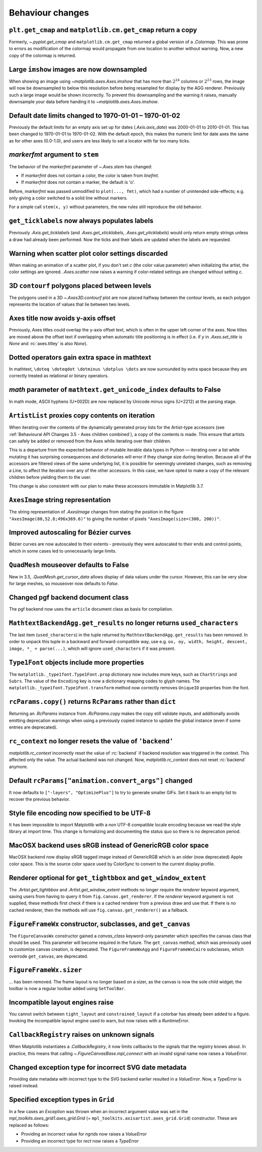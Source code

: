 Behaviour changes
-----------------

``plt.get_cmap`` and ``matplotlib.cm.get_cmap`` return a copy
~~~~~~~~~~~~~~~~~~~~~~~~~~~~~~~~~~~~~~~~~~~~~~~~~~~~~~~~~~~~~

Formerly, `~.pyplot.get_cmap` and ``matplotlib.cm.get_cmap`` returned a global version
of a `.Colormap`. This was prone to errors as modification of the colormap would
propagate from one location to another without warning. Now, a new copy of the colormap
is returned.

Large ``imshow`` images are now downsampled
~~~~~~~~~~~~~~~~~~~~~~~~~~~~~~~~~~~~~~~~~~~

When showing an image using `~matplotlib.axes.Axes.imshow` that has more than
:math:`2^{24}` columns or :math:`2^{23}` rows, the image will now be
downsampled to below this resolution before being resampled for display by the
AGG renderer. Previously such a large image would be shown incorrectly. To
prevent this downsampling and the warning it raises, manually downsample your
data before handing it to `~matplotlib.axes.Axes.imshow`.

Default date limits changed to 1970-01-01 – 1970-01-02
~~~~~~~~~~~~~~~~~~~~~~~~~~~~~~~~~~~~~~~~~~~~~~~~~~~~~~

Previously the default limits for an empty axis set up for dates
(`.Axis.axis_date`) was 2000-01-01 to 2010-01-01. This has been changed to
1970-01-01 to 1970-01-02. With the default epoch, this makes the numeric limit
for date axes the same as for other axes (0.0-1.0), and users are less likely
to set a locator with far too many ticks.

*markerfmt* argument to ``stem``
~~~~~~~~~~~~~~~~~~~~~~~~~~~~~~~~

The behavior of the *markerfmt* parameter of `~.Axes.stem` has changed:

- If *markerfmt* does not contain a color, the color is taken from *linefmt*.
- If *markerfmt* does not contain a marker, the default is 'o'.

Before, *markerfmt* was passed unmodified to ``plot(..., fmt)``, which had a
number of unintended side-effects; e.g. only giving a color switched to a solid
line without markers.

For a simple call ``stem(x, y)`` without parameters, the new rules still
reproduce the old behavior.

``get_ticklabels`` now always populates labels
~~~~~~~~~~~~~~~~~~~~~~~~~~~~~~~~~~~~~~~~~~~~~~

Previously `.Axis.get_ticklabels` (and `.Axes.get_xticklabels`,
`.Axes.get_yticklabels`) would only return empty strings unless a draw had
already been performed. Now the ticks and their labels are updated when the
labels are requested.

Warning when scatter plot color settings discarded
~~~~~~~~~~~~~~~~~~~~~~~~~~~~~~~~~~~~~~~~~~~~~~~~~~

When making an animation of a scatter plot, if you don't set *c* (the color
value parameter) when initializing the artist, the color settings are ignored.
`.Axes.scatter` now raises a warning if color-related settings are changed
without setting *c*.

3D ``contourf`` polygons placed between levels
~~~~~~~~~~~~~~~~~~~~~~~~~~~~~~~~~~~~~~~~~~~~~~

The polygons used in a 3D `~.Axes3D.contourf` plot are now placed halfway
between the contour levels, as each polygon represents the location of values
that lie between two levels.

Axes title now avoids y-axis offset
~~~~~~~~~~~~~~~~~~~~~~~~~~~~~~~~~~~

Previously, Axes titles could overlap the y-axis offset text, which is often in
the upper left corner of the axes. Now titles are moved above the offset text
if overlapping when automatic title positioning is in effect (i.e. if *y* in
`.Axes.set_title` is *None* and :rc:`axes.titley` is also *None*).

Dotted operators gain extra space in mathtext
~~~~~~~~~~~~~~~~~~~~~~~~~~~~~~~~~~~~~~~~~~~~~

In mathtext, ``\doteq \doteqdot \dotminus \dotplus \dots`` are now surrounded
by extra space because they are correctly treated as relational or binary
operators.

*math* parameter of ``mathtext.get_unicode_index`` defaults to False
~~~~~~~~~~~~~~~~~~~~~~~~~~~~~~~~~~~~~~~~~~~~~~~~~~~~~~~~~~~~~~~~~~~~

In math mode, ASCII hyphens (U+002D) are now replaced by Unicode minus signs
(U+2212) at the parsing stage.

``ArtistList`` proxies copy contents on iteration
~~~~~~~~~~~~~~~~~~~~~~~~~~~~~~~~~~~~~~~~~~~~~~~~~

When iterating over the contents of the dynamically generated proxy lists for
the Artist-type accessors (see :ref:`Behavioural API Changes 3.5 - Axes
children combined`), a copy of the contents is made. This ensure that artists
can safely be added or removed from the Axes while iterating over their
children.

This is a departure from the expected behavior of mutable iterable data types
in Python — iterating over a list while mutating it has surprising consequences
and dictionaries will error if they change size during iteration. Because all
of the accessors are filtered views of the same underlying list, it is possible
for seemingly unrelated changes, such as removing a Line, to affect the
iteration over any of the other accessors. In this case, we have opted to make
a copy of the relevant children before yielding them to the user.

This change is also consistent with our plan to make these accessors immutable
in Matplotlib 3.7.

``AxesImage`` string representation
~~~~~~~~~~~~~~~~~~~~~~~~~~~~~~~~~~~

The string representation of `.AxesImage` changes from stating the position in
the figure ``"AxesImage(80,52.8;496x369.6)"`` to giving the number of pixels
``"AxesImage(size=(300, 200))"``.

Improved autoscaling for Bézier curves
~~~~~~~~~~~~~~~~~~~~~~~~~~~~~~~~~~~~~~

Bézier curves are now autoscaled to their extents - previously they were
autoscaled to their ends and control points, which in some cases led to
unnecessarily large limits.

``QuadMesh`` mouseover defaults to False
~~~~~~~~~~~~~~~~~~~~~~~~~~~~~~~~~~~~~~~~

New in 3.5, `.QuadMesh.get_cursor_data` allows display of data values under the
cursor. However, this can be very slow for large meshes, so mouseover now
defaults to *False*.

Changed pgf backend document class
~~~~~~~~~~~~~~~~~~~~~~~~~~~~~~~~~~

The pgf backend now uses the ``article`` document class as basis for
compilation.

``MathtextBackendAgg.get_results`` no longer returns ``used_characters``
~~~~~~~~~~~~~~~~~~~~~~~~~~~~~~~~~~~~~~~~~~~~~~~~~~~~~~~~~~~~~~~~~~~~~~~~

The last item (``used_characters``) in the tuple returned by
``MathtextBackendAgg.get_results`` has been removed. In order to unpack this
tuple in a backward and forward-compatible way, use e.g. ``ox, oy, width,
height, descent, image, *_ = parse(...)``, which will ignore
``used_characters`` if it was present.

``Type1Font`` objects include more properties
~~~~~~~~~~~~~~~~~~~~~~~~~~~~~~~~~~~~~~~~~~~~~

The ``matplotlib._type1font.Type1Font.prop`` dictionary now includes more keys,
such as ``CharStrings`` and ``Subrs``. The value of the ``Encoding`` key is now
a dictionary mapping codes to glyph names. The
``matplotlib._type1font.Type1Font.transform`` method now correctly removes
``UniqueID`` properties from the font.

``rcParams.copy()`` returns ``RcParams`` rather than ``dict``
~~~~~~~~~~~~~~~~~~~~~~~~~~~~~~~~~~~~~~~~~~~~~~~~~~~~~~~~~~~~~

Returning an `.RcParams` instance from `.RcParams.copy` makes the copy still
validate inputs, and additionally avoids emitting deprecation warnings when
using a previously copied instance to update the global instance (even if some
entries are deprecated).

``rc_context`` no longer resets the value of ``'backend'``
~~~~~~~~~~~~~~~~~~~~~~~~~~~~~~~~~~~~~~~~~~~~~~~~~~~~~~~~~~

`matplotlib.rc_context` incorrectly reset the value of :rc:`backend` if backend
resolution was triggered in the context. This affected only the value. The
actual backend was not changed. Now, `matplotlib.rc_context` does not reset
:rc:`backend` anymore.

Default ``rcParams["animation.convert_args"]`` changed
~~~~~~~~~~~~~~~~~~~~~~~~~~~~~~~~~~~~~~~~~~~~~~~~~~~~~~

It now defaults to ``["-layers", "OptimizePlus"]`` to try to generate smaller
GIFs. Set it back to an empty list to recover the previous behavior.

Style file encoding now specified to be UTF-8
~~~~~~~~~~~~~~~~~~~~~~~~~~~~~~~~~~~~~~~~~~~~~

It has been impossible to import Matplotlib with a non UTF-8 compatible locale
encoding because we read the style library at import time. This change is
formalizing and documenting the status quo so there is no deprecation period.

MacOSX backend uses sRGB instead of GenericRGB color space
~~~~~~~~~~~~~~~~~~~~~~~~~~~~~~~~~~~~~~~~~~~~~~~~~~~~~~~~~~

MacOSX backend now display sRGB tagged image instead of GenericRGB which is an
older (now deprecated) Apple color space. This is the source color space used
by ColorSync to convert to the current display profile.

Renderer optional for ``get_tightbbox`` and ``get_window_extent``
~~~~~~~~~~~~~~~~~~~~~~~~~~~~~~~~~~~~~~~~~~~~~~~~~~~~~~~~~~~~~~~~~

The `.Artist.get_tightbbox` and `.Artist.get_window_extent` methods no longer
require the *renderer* keyword argument, saving users from having to query it
from ``fig.canvas.get_renderer``. If the *renderer* keyword argument is not
supplied, these methods first check if there is a cached renderer from a
previous draw and use that. If there is no cached renderer, then the methods
will use ``fig.canvas.get_renderer()`` as a fallback.

``FigureFrameWx`` constructor, subclasses, and ``get_canvas``
~~~~~~~~~~~~~~~~~~~~~~~~~~~~~~~~~~~~~~~~~~~~~~~~~~~~~~~~~~~~~

The ``FigureCanvasWx`` constructor gained a *canvas_class* keyword-only
parameter which specifies the canvas class that should be used. This parameter
will become required in the future. The ``get_canvas`` method, which was
previously used to customize canvas creation, is deprecated. The
``FigureFrameWxAgg`` and ``FigureFrameWxCairo`` subclasses, which overrode
``get_canvas``, are deprecated.

``FigureFrameWx.sizer``
~~~~~~~~~~~~~~~~~~~~~~~

... has been removed. The frame layout is no longer based on a sizer, as the
canvas is now the sole child widget; the toolbar is now a regular toolbar added
using ``SetToolBar``.

Incompatible layout engines raise
~~~~~~~~~~~~~~~~~~~~~~~~~~~~~~~~~

You cannot switch between ``tight_layout`` and ``constrained_layout`` if a
colorbar has already been added to a figure. Invoking the incompatible layout
engine used to warn, but now raises with a `RuntimeError`.

``CallbackRegistry`` raises on unknown signals
~~~~~~~~~~~~~~~~~~~~~~~~~~~~~~~~~~~~~~~~~~~~~~

When Matplotlib instantiates a `.CallbackRegistry`, it now limits callbacks to
the signals that the registry knows about. In practice, this means that calling
`~.FigureCanvasBase.mpl_connect` with an invalid signal name now raises a
`ValueError`.

Changed exception type for incorrect SVG date metadata
~~~~~~~~~~~~~~~~~~~~~~~~~~~~~~~~~~~~~~~~~~~~~~~~~~~~~~

Providing date metadata with incorrect type to the SVG backend earlier resulted
in a `ValueError`. Now, a `TypeError` is raised instead.

Specified exception types in ``Grid``
~~~~~~~~~~~~~~~~~~~~~~~~~~~~~~~~~~~~~

In a few cases an `Exception` was thrown when an incorrect argument value was
set in the `mpl_toolkits.axes_grid1.axes_grid.Grid` (=
``mpl_toolkits.axisartist.axes_grid.Grid``) constructor. These are replaced as
follows:

* Providing an incorrect value for *ngrids* now raises a `ValueError`
* Providing an incorrect type for *rect* now raises a `TypeError`
